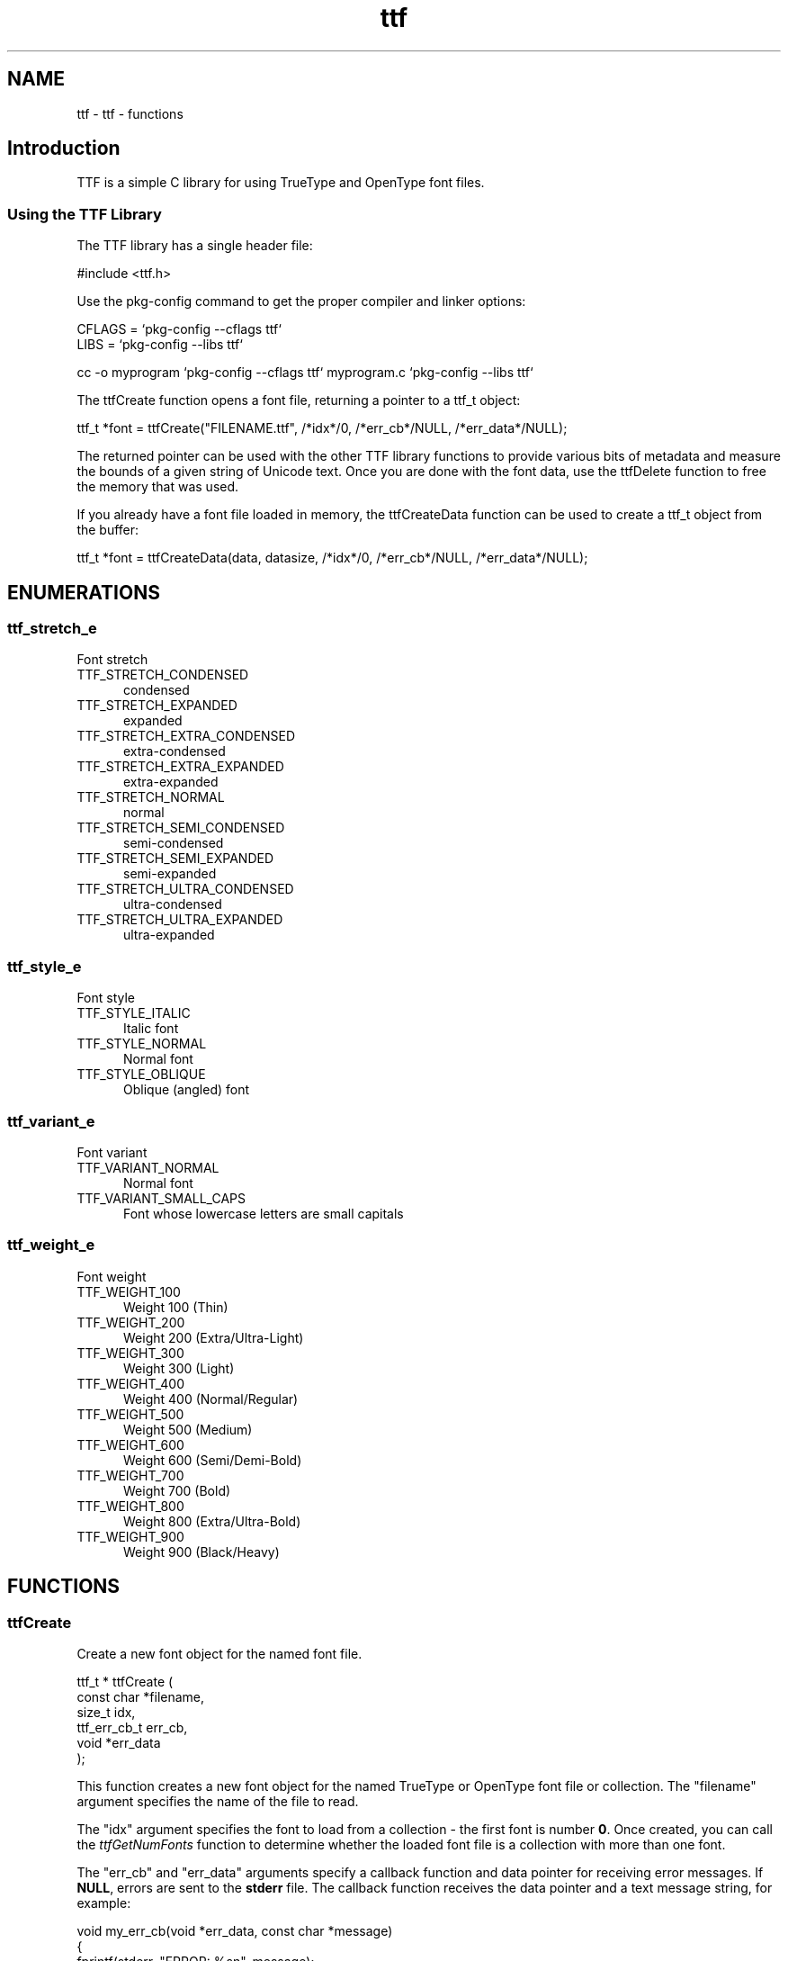 .TH ttf 3 "ttf - functions" "2025-04-10" "ttf - functions"
.SH NAME
ttf \- ttf - functions
.SH Introduction
.PP
TTF is a simple C library for using TrueType and OpenType font files.
.SS Using the TTF Library
.PP
The TTF library has a single header file:
.nf

    #include <ttf.h>
.fi
.PP
Use the pkg\-config command to get the proper compiler and linker options:
.nf

    CFLAGS = `pkg\-config \-\-cflags ttf`
    LIBS = `pkg\-config \-\-libs ttf`
    
    cc \-o myprogram `pkg\-config \-\-cflags ttf` myprogram.c `pkg\-config \-\-libs ttf`
.fi
.PP
The ttfCreate function opens a font file, returning a pointer to a ttf_t object:
.nf

    ttf_t *font = ttfCreate("FILENAME.ttf", /*idx*/0, /*err_cb*/NULL, /*err_data*/NULL);
.fi
.PP
The returned pointer can be used with the other TTF library functions to provide various bits of metadata and measure the bounds of a given string of Unicode text. Once you are done with the font data, use the ttfDelete function to free the memory that was used.
.PP
If you already have a font file loaded in memory, the ttfCreateData function can be used to create a ttf_t object from the buffer:
.nf

    ttf_t *font = ttfCreateData(data, datasize, /*idx*/0, /*err_cb*/NULL, /*err_data*/NULL);
.fi

.SH ENUMERATIONS
.SS ttf_stretch_e
Font stretch
.TP 5
TTF_STRETCH_CONDENSED
.br
condensed
.TP 5
TTF_STRETCH_EXPANDED
.br
expanded
.TP 5
TTF_STRETCH_EXTRA_CONDENSED
.br
extra-condensed
.TP 5
TTF_STRETCH_EXTRA_EXPANDED
.br
extra-expanded
.TP 5
TTF_STRETCH_NORMAL
.br
normal
.TP 5
TTF_STRETCH_SEMI_CONDENSED
.br
semi-condensed
.TP 5
TTF_STRETCH_SEMI_EXPANDED
.br
semi-expanded
.TP 5
TTF_STRETCH_ULTRA_CONDENSED
.br
ultra-condensed
.TP 5
TTF_STRETCH_ULTRA_EXPANDED
.br
ultra-expanded
.SS ttf_style_e
Font style
.TP 5
TTF_STYLE_ITALIC
.br
Italic font
.TP 5
TTF_STYLE_NORMAL
.br
Normal font
.TP 5
TTF_STYLE_OBLIQUE
.br
Oblique (angled) font
.SS ttf_variant_e
Font variant
.TP 5
TTF_VARIANT_NORMAL
.br
Normal font
.TP 5
TTF_VARIANT_SMALL_CAPS
.br
Font whose lowercase letters are small capitals
.SS ttf_weight_e
Font weight
.TP 5
TTF_WEIGHT_100
.br
Weight 100 (Thin)
.TP 5
TTF_WEIGHT_200
.br
Weight 200 (Extra/Ultra-Light)
.TP 5
TTF_WEIGHT_300
.br
Weight 300 (Light)
.TP 5
TTF_WEIGHT_400
.br
Weight 400 (Normal/Regular)
.TP 5
TTF_WEIGHT_500
.br
Weight 500 (Medium)
.TP 5
TTF_WEIGHT_600
.br
Weight 600 (Semi/Demi-Bold)
.TP 5
TTF_WEIGHT_700
.br
Weight 700 (Bold)
.TP 5
TTF_WEIGHT_800
.br
Weight 800 (Extra/Ultra-Bold)
.TP 5
TTF_WEIGHT_900
.br
Weight 900 (Black/Heavy)
.SH FUNCTIONS
.SS ttfCreate
Create a new font object for the named font file.
.PP
.nf
ttf_t * ttfCreate (
    const char *filename,
    size_t idx,
    ttf_err_cb_t err_cb,
    void *err_data
);
.fi
.PP
This function creates a new font object for the named TrueType or OpenType
font file or collection.  The "filename" argument specifies the name of the
file to read.
.PP
The "idx" argument specifies the font to load from a collection - the first
font is number \fB0\fR.  Once created, you can call the \fIttfGetNumFonts\fR
function to determine whether the loaded font file is a collection with more
than one font.
.PP
The "err_cb" and "err_data" arguments specify a callback function and data
pointer for receiving error messages.  If \fBNULL\fR, errors are sent to the
\fBstderr\fR file.  The callback function receives the data pointer and a text
message string, for example:
.PP
.nf
    void my_err_cb(void *err_data, const char *message)
    {
      fprintf(stderr, "ERROR: %sn", message);
    }

.fi

.SS ttfCreateData
Create a new font object from a memory buffer.
.PP
.nf
ttf_t * ttfCreateData (
    void *data,
    size_t datasize,
    size_t idx,
    ttf_err_cb_t err_cb,
    void *err_data
);
.fi
.PP
This function creates a new font object from a memory buffer.  The "data"
argument specifies a pointer to the first byte of data and the "datasize"
argument specifies the length of the memory buffer in bytes.
.PP
.IP 5
Note: The caller is responsible for ensuring that the memory buffer is
.IP 5
available until the font object is deleted with \fIttfDelete\fR.
.PP
The "idx" argument specifies the font to load from a collection - the first
.PP
font is number \fB0\fR.  Once created, you can call the \fIttfGetNumFonts\fR
function to determine whether the loaded font file is a collection with more
than one font.
.PP
The "err_cb" and "err_data" arguments specify a callback function and data
pointer for receiving error messages.  If \fBNULL\fR, errors are sent to the
\fBstderr\fR file.  The callback function receives the data pointer and a text
message string, for example:
.PP
.nf
    void my_err_cb(void *err_data, const char *message)
    {
      fprintf(stderr, "ERROR: %sn", message);
    }

.fi

.SS ttfDelete
Free all memory used for a font family object.
.PP
.nf
void ttfDelete (
    ttf_t *font
);
.fi
.SS ttfGetAscent
Get the maximum height of non-accented characters.
.PP
.nf
int  ttfGetAscent (
    ttf_t *font
);
.fi
.SS ttfGetBounds
Get the bounds of all characters in a font.
.PP
.nf
ttf_rect_t * ttfGetBounds (
    ttf_t *font,
    ttf_rect_t *bounds
);
.fi
.PP
This function gets the bounds of all characters in a font.  The "bounds"
argument is a pointer to a \fBttf_rect_t\fR structure that will be filled with
the limits for characters in the font scaled to a 1000x1000 unit square.
.SS ttfGetCMap
Get the Unicode to glyph mapping table.
.PP
.nf
const int * ttfGetCMap (
    ttf_t *font,
    size_t *num_cmap
);
.fi
.SS ttfGetCapHeight
Get the height of capital letters.
.PP
.nf
int  ttfGetCapHeight (
    ttf_t *font
);
.fi
.SS ttfGetCopyright
Get the copyright text for a font.
.PP
.nf
const char * ttfGetCopyright (
    ttf_t *font
);
.fi
.SS ttfGetDescent
Get the maximum depth of non-accented characters.
.PP
.nf
int  ttfGetDescent (
    ttf_t *font
);
.fi
.SS ttfGetExtents
Get the extents of a UTF-8 string.
.PP
.nf
ttf_rect_t * ttfGetExtents (
    ttf_t *font,
    float size,
    const char *s,
    ttf_rect_t *extents
);
.fi
.PP
This function computes the extents of the UTF-8 string "s" when rendered
using the specified font "font" and size "size".  The "extents" argument is
a pointer to a \fBttf_rect_t\fR structure that is filled with the extents of a
simple rendering of the string with no kerning or rewriting applied.  The
values are scaled using the specified font size.
.SS ttfGetFamily
Get the family name of a font.
.PP
.nf
const char * ttfGetFamily (
    ttf_t *font
);
.fi
.SS ttfGetItalicAngle
Get the italic angle.
.PP
.nf
float  ttfGetItalicAngle (
    ttf_t *font
);
.fi
.SS ttfGetMaxChar
Get the last character in the font.
.PP
.nf
int  ttfGetMaxChar (
    ttf_t *font
);
.fi
.SS ttfGetMinChar
Get the first character in the font.
.PP
.nf
int  ttfGetMinChar (
    ttf_t *font
);
.fi
.SS ttfGetNumFonts
Get the number of fonts in this collection.
.PP
.nf
size_t  ttfGetNumFonts (
    ttf_t *font
);
.fi
.SS ttfGetPostScriptName
Get the PostScript name of a font.
.PP
.nf
const char * ttfGetPostScriptName (
    ttf_t *font
);
.fi
.SS ttfGetStretch
Get the font "stretch" value...
.PP
.nf
ttf_stretch_t  ttfGetStretch (
    ttf_t *font
);
.fi
.SS ttfGetStyle
Get the font style.
.PP
.nf
ttf_style_t  ttfGetStyle (
    ttf_t *font
);
.fi
.SS ttfGetVersion
Get the version number of a font.
.PP
.nf
const char * ttfGetVersion (
    ttf_t *font
);
.fi
.SS ttfGetWeight
Get the weight of a font.
.PP
.nf
ttf_weight_t  ttfGetWeight (
    ttf_t *font
);
.fi
.SS ttfGetWidth
Get the width of a single character.
.PP
.nf
int  ttfGetWidth (
    ttf_t *font,
    int ch
);
.fi
.SS ttfGetXHeight
Get the height of lowercase letters.
.PP
.nf
int  ttfGetXHeight (
    ttf_t *font
);
.fi
.SS ttfIsFixedPitch
Determine whether a font is fixedpitch.
.PP
.nf
bool  ttfIsFixedPitch (
    ttf_t *font
);
.fi
.SH STRUCTURES
.SS ttf_rect_s
Bounding rectangle
.PP
.nf
struct ttf_rect_s
{
  float bottom;
  float left;
  float right;
  float top;
};
.fi
.SH TYPES
.SS ttf_err_cb_t
Font error callback
.PP
.nf
typedef void(*)(void *data, const char *message) ttf_err_cb_t;
.fi
.SS ttf_rect_t
Bounding rectangle
.PP
.nf
typedef struct ttf_rect_s ttf_rect_t;
.fi
.SS ttf_stretch_t
Font stretch
.PP
.nf
typedef enum ttf_stretch_e ttf_stretch_t;
.fi
.SS ttf_style_t
Font style
.PP
.nf
typedef enum ttf_style_e ttf_style_t;
.fi
.SS ttf_t
Font object
.PP
.nf
typedef struct _ttf_s ttf_t;
.fi
.SS ttf_variant_t
Font variant
.PP
.nf
typedef enum ttf_variant_e ttf_variant_t;
.fi
.SS ttf_weight_t
Font weight
.PP
.nf
typedef enum ttf_weight_e ttf_weight_t;
.fi
.SH AUTHOR
.PP
Michael R Sweet
.SH COPYRIGHT
.PP
Copyright (c) 2018-2025 by Michael R Sweet

